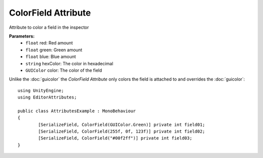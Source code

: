 ColorField Attribute
====================

Attribute to color a field in the inspector

**Parameters:**
	- ``float`` red: Red amount
	- ``float`` green: Green amount
	- ``float`` blue: Blue amount
	- ``string`` hexColor: The color in hexadecimal
	- ``GUIColor`` color: The color of the field

Unlike the :doc:`guicolor` the `ColorField Attribute` only colors the field is attached to and overrides the :doc:`guicolor`::

	using UnityEngine;
	using EditorAttributes;
	
	public class AttributesExample : MonoBehaviour
	{
		[SerializeField, ColorField(GUIColor.Green)] private int field01;
		[SerializeField, ColorField(255f, 0f, 123f)] private int field02;
		[SerializeField, ColorField("#00f2ff")] private int field03;
	}
	
.. image:: ../Images/ColorField01.png
